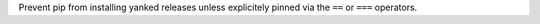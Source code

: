 Prevent pip from installing yanked releases unless
explicitely pinned via the ``==`` or ``===`` operators.
